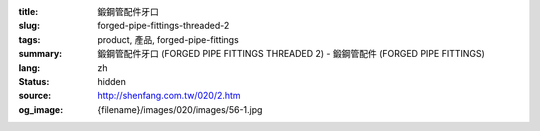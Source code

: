 :title: 鍛鋼管配件牙口
:slug: forged-pipe-fittings-threaded-2
:tags: product, 產品, forged-pipe-fittings
:summary: 鍛鋼管配件牙口 (FORGED PIPE FITTINGS THREADED 2) - 鍛鋼管配件 (FORGED PIPE FITTINGS)
:lang: zh
:status: hidden
:source: http://shenfang.com.tw/020/2.htm
:og_image: {filename}/images/020/images/56-1.jpg
